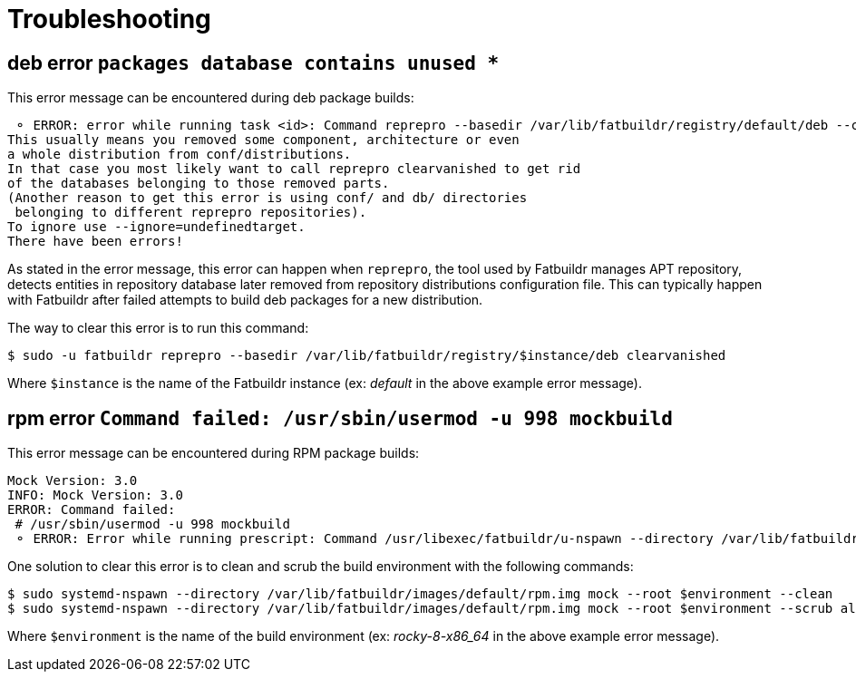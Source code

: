 = Troubleshooting

== deb error `packages database contains unused *`

This error message can be encountered during deb package builds:

[source]
----
 ⚬ ERROR: error while running task <id>: Command reprepro --basedir /var/lib/fatbuildr/registry/default/deb --component main --list-format '${$architecture}|${version}\n' list bullseye fatbuildr failed with exit code 255: Error: packages database contains unused 'ubuntu22.04|main|amd64' database.
This usually means you removed some component, architecture or even
a whole distribution from conf/distributions.
In that case you most likely want to call reprepro clearvanished to get rid
of the databases belonging to those removed parts.
(Another reason to get this error is using conf/ and db/ directories
 belonging to different reprepro repositories).
To ignore use --ignore=undefinedtarget.
There have been errors!
----

As stated in the error message, this error can happen when `reprepro`, the tool
used by Fatbuildr manages APT repository, detects entities in repository
database later removed from repository distributions configuration file. This
can typically happen with Fatbuildr after failed attempts to build deb packages
for a new distribution.

The way to clear this error is to run this command:

[source,shell]
----
$ sudo -u fatbuildr reprepro --basedir /var/lib/fatbuildr/registry/$instance/deb clearvanished
----

Where `$instance` is the name of the Fatbuildr instance (ex: _default_ in the
above example error message).

== rpm error `Command failed: /usr/sbin/usermod -u 998 mockbuild`

This error message can be encountered during RPM package builds:

[source]
----
Mock Version: 3.0
INFO: Mock Version: 3.0
ERROR: Command failed: 
 # /usr/sbin/usermod -u 998 mockbuild
 ⚬ ERROR: Error while running prescript: Command /usr/libexec/fatbuildr/u-nspawn --directory /var/lib/fatbuildr/images/default/rpm.img --bind /usr/share/fatbuildr/images/rpm --bind /usr/share/fatbuildr/images/common --quiet --register=no --keep-unit --user fatbuildr --bind /var/lib/fatbuildr/queue/a10e8176-677d-4afd-bfdc-ff99e47708fd --bind /var/cache/fatbuildr/default/fatbuildr --bind /var/lib/fatbuildr/registry/default/rpm mock --root rocky-8-x86_64 --enable-plugin fatbuildr_derivatives --plugin-option fatbuildr_derivatives:repo=/var/lib/fatbuildr/registry/default/rpm --plugin-option fatbuildr_derivatives:distribution=el8 --plugin-option fatbuildr_derivatives:derivatives=main --plugin-option fatbuildr_derivatives:keyring=/var/lib/fatbuildr/queue/a10e8176-677d-4afd-bfdc-ff99e47708fd/keyring.asc --dnf-cmd install wget failed with exit code 8
----

One solution to clear this error is to clean and scrub the build environment
with the following commands:

[source,shell]
----
$ sudo systemd-nspawn --directory /var/lib/fatbuildr/images/default/rpm.img mock --root $environment --clean
$ sudo systemd-nspawn --directory /var/lib/fatbuildr/images/default/rpm.img mock --root $environment --scrub all
----

Where `$environment` is the name of the build environment (ex: _rocky-8-x86_64_
in the above example error message).
